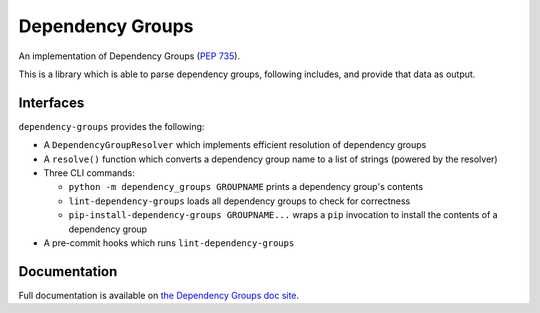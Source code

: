 Dependency Groups
=================

An implementation of Dependency Groups (`PEP 735 <https://peps.python.org/pep-0735/>`_).

This is a library which is able to parse dependency groups, following includes, and provide that data as output.

Interfaces
----------

``dependency-groups`` provides the following:

- A ``DependencyGroupResolver`` which implements efficient resolution of
  dependency groups

- A ``resolve()`` function which converts a dependency group name to a list of
  strings (powered by the resolver)

- Three CLI commands:

  - ``python -m dependency_groups GROUPNAME`` prints a dependency group's
    contents

  - ``lint-dependency-groups`` loads all dependency groups to check for
    correctness

  - ``pip-install-dependency-groups GROUPNAME...`` wraps a ``pip`` invocation
    to install the contents of a dependency group

- A pre-commit hooks which runs ``lint-dependency-groups``

Documentation
-------------

Full documentation is available on `the Dependency Groups doc site <https://dependency-groups.readthedocs.io/>`_.

